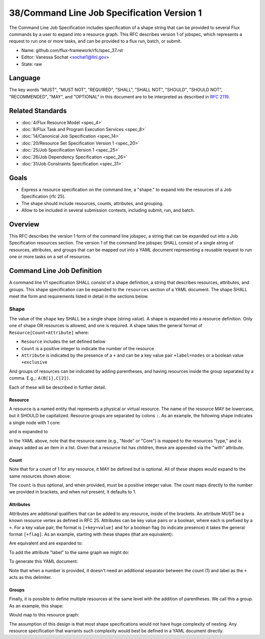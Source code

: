 .. github display
   GitHub is NOT the preferred viewer for this file. Please visit
   https://flux-framework.rtfd.io/projects/flux-rfc/en/latest/spec_37.html

38/Command Line Job Specification Version 1
===========================================

The Command Line Job Specification includes specification of a shape string
that can be provided to several Flux commands by a user to expand into a resource
graph. This RFC describes version 1 of jobspec, which represents a request 
to run one or more tasks, and can be provided to a flux run, batch, or submit.

-  Name: github.com/flux-framework/rfc/spec_37.rst
-  Editor: Vanessa Sochat <sochat1@llnl.gov>
-  State: raw

Language
--------

The key words "MUST", "MUST NOT", "REQUIRED", "SHALL", "SHALL NOT", "SHOULD",
"SHOULD NOT", "RECOMMENDED", "MAY", and "OPTIONAL" in this document are to
be interpreted as described in `RFC 2119 <https://tools.ietf.org/html/rfc2119>`__.


Related Standards
-----------------

-  :doc:`4/Flux Resource Model <spec_4>`

-  :doc:`8/Flux Task and Program Execution Services <spec_8>`

-  :doc:`14/Canonical Job Specification <spec_14>`

-  :doc:`20/Resource Set Specification Version 1 <spec_20>`

-  :doc:`25/Job Specification Version 1 <spec_25>`

-  :doc:`26/Job Dependency Specification <spec_26>`

-  :doc:`31/Job Constraints Specification <spec_31>`


Goals
-----

-  Express a resource specification on the command line, a "shape." to expand into the resources of a Job Specification (rfc 25).

-  The shape should include resources, counts, attributes, and grouping.

-  Allow to be included in several submission contexts, including submit, run, and batch.


Overview
--------

This RFC describes the version 1 form of the command line jobspec,
a string that can be expanded out into a Job Specification resources section.
The version 1 of the command line jobspec SHALL consist of
a single string of resources, attributes, and groups that can be mapped out
into a YAML document representing a reusable request to run
one or more tasks on a set of resources. 


Command Line Job Definition
---------------------------

A command line V1 specification SHALL consist of a shape definition,
a string that describes resources, attributes, and groups. This
shape specification can be expanded to the ``resources`` section
of a YAML document. The shape SHALL meet the form and requirements
listed in detail in the sections below. 


Shape
~~~~~

The value of the ``shape`` key SHALL be a single shape (string value).
A shape is expanded into a resource definition. Only one of shape OR
resources is allowed, and one is required. A shape takes the general format
of ``Resource[Count+Attribute]`` where:

- ``Resource`` includes the set defined below
- ``Count`` is a positive integer to indicate the number of the resource
- ``Attribute`` is indicated by the presence of a ``+`` and can be a key value pair ``+label=nodes`` or a boolean value ``+exclusive``

And groups of resources can be indicated by adding parentheses, and having
resources inside the group separated by a comma. E.g.,: ``A(B[1],C[2])``.

Each of these will be described in further detail.

Resource
^^^^^^^^

A resource is a named entity that represents a physical or virtual resource.
The name of the resource MAY be lowercase, but it SHOULD be capitalized.
Resource groups are separated by colons ``:``.
As an example, the following shape indicates a single node with 1 core:

.. ::code-block console

    Node:Core

and is expanded to

.. ::code-block yaml

    resources:
    - type: Node
      count: 1
      with:
        - type: Core
          count: 1

In the YAML above, note that the resource name (e.g., "Node" or "Core") is mapped
to the resources "type," and is always added as an item in a list. Given that a resource
list has children, these are appended via the "with" attribute. 


Count
^^^^^

Note that for a count of 1 for any resource, it MAY be defined but is optional.
All of these shapes would expand to the same resources shown above:

.. ::code-block console

    Node:Core
    Node:Core[1]
    Node[1]:Core
    Node[1]:Core[1]


The ``count`` is thus optional, and when provided, must be a positive integer value.
The count maps directly to the number we provided in brackets, and when not present, it defaults to 
1.

Attributes
^^^^^^^^^^

Attributes are additional qualifiers that can be added to any resource, inside
of the brackets. An attribute MUST be a known resource vertex as defined in RFC
25. Attributes can be key value pairs or a boolean, where each is prefixed by a
``+``. For a key value pair, the format is ``[+key=value]`` and for a boolean
flag (to indicate presence) it takes the general format ``[+flag]``.
As an example, starting with these shapes (that are equivalent):


.. ::code-block console

    Node[4]:Slot:Core[2]
    Node[4]:Slot[1]:Core[2]

Are equivalent and are expanded to:

.. ::code-block yaml

    resources:
      - type: node
        count: 4
        with:
          - type: slot
            count: 1
            with:
              - type: core
                count: 2


To add the attribute "label" to the same graph we might do:

.. ::code-block console

    Node[4]:Slot[+label=default]:Core[2]
    Node[4]:Slot[1+label=default]:Core[2]


To generate this YAML document:

.. ::code-block yaml

    resources:
      - type: node
        count: 4
        with:
          - type: slot
            count: 1
            label: default
            with:
              - type: core
                count: 2


Note that when a number is provided, it doesn't need an additional separator
between the count (1) and label as the ``+`` acts as this delimiter.

Groups
^^^^^^

Finally, it is possible to define multiple resources at the same level with the addition
of parentheses. We call this a group. As an example, this shape:

.. ::code-block console

    Node[5]:(Core[5],GPU[1])

Would map to this resource graph:

.. ::code-block yaml

    resources:
      - type: node
        count: 5
        with:
          - type: core
            count: 5
          - type: gpu
            count: 1

The assumption of this design is that most shape specifications would not have
huge complexity of nesting. Any resource specification that warrants such complexity
would best be defined in a YAML document directly.
